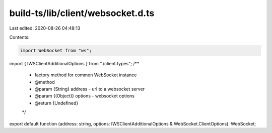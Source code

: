 build-ts/lib/client/websocket.d.ts
==================================

Last edited: 2020-08-26 04:48:13

Contents:

.. code-block:: ts

    import WebSocket from "ws";
import { IWSClientAdditionalOptions } from "./client.types";
/**
 * factory method for common WebSocket instance
 * @method
 * @param {String} address - url to a websocket server
 * @param {(Object)} options - websocket options
 * @return {Undefined}
 */
export default function (address: string, options: IWSClientAdditionalOptions & WebSocket.ClientOptions): WebSocket;


